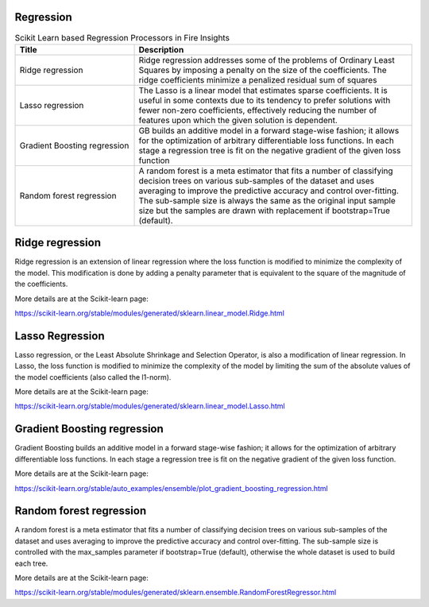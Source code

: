 Regression
------------


.. list-table:: Scikit Learn based Regression Processors in Fire Insights
   :widths: 30 70
   :header-rows: 1

   * - Title
     - Description
   * - Ridge regression
     -  Ridge regression addresses some of the problems of Ordinary Least Squares by imposing a penalty on the size of the coefficients. The ridge coefficients minimize a penalized residual sum of squares
     
   * - Lasso regression
     - The Lasso is a linear model that estimates sparse coefficients. It is useful in some contexts due to its tendency to prefer solutions with fewer non-zero coefficients, effectively reducing the number of features upon which the given solution is dependent.

   * - Gradient Boosting regression
     - GB builds an additive model in a forward stage-wise fashion; it allows for the optimization of arbitrary differentiable loss functions. In each stage a regression tree is fit on the negative gradient of the given loss function
     
   * - Random forest regression
     - A random forest is a meta estimator that fits a number of classifying decision trees on various sub-samples of the dataset and uses averaging to improve the predictive accuracy and control over-fitting. The sub-sample size is always the same as the original input sample size but the samples are drawn with replacement if bootstrap=True (default). 

Ridge regression
----------------

Ridge regression is an extension of linear regression where the loss function is modified to minimize the complexity of the model. This modification is done by adding a penalty parameter that is equivalent to the square of the magnitude of the coefficients.

More details are at the Scikit-learn page:

https://scikit-learn.org/stable/modules/generated/sklearn.linear_model.Ridge.html

Lasso Regression
-----------------

Lasso regression, or the Least Absolute Shrinkage and Selection Operator, is also a modification of linear regression. In Lasso, the loss function is modified to minimize the complexity of the model by limiting the sum of the absolute values of the model coefficients (also called the l1-norm).

More details are at the Scikit-learn page:

https://scikit-learn.org/stable/modules/generated/sklearn.linear_model.Lasso.html

Gradient Boosting regression
--------------------------

Gradient Boosting builds an additive model in a forward stage-wise fashion; it allows for the optimization of arbitrary differentiable loss functions. In each stage a regression tree is fit on the negative gradient of the given loss function.

More details are at the Scikit-learn page:

https://scikit-learn.org/stable/auto_examples/ensemble/plot_gradient_boosting_regression.html

Random forest regression
--------------------------

A random forest is a meta estimator that fits a number of classifying decision trees on various sub-samples of the dataset and uses averaging to improve the predictive accuracy and control over-fitting. The sub-sample size is controlled with the max_samples parameter if bootstrap=True (default), otherwise the whole dataset is used to build each tree.

More details are at the Scikit-learn page:

https://scikit-learn.org/stable/modules/generated/sklearn.ensemble.RandomForestRegressor.html
